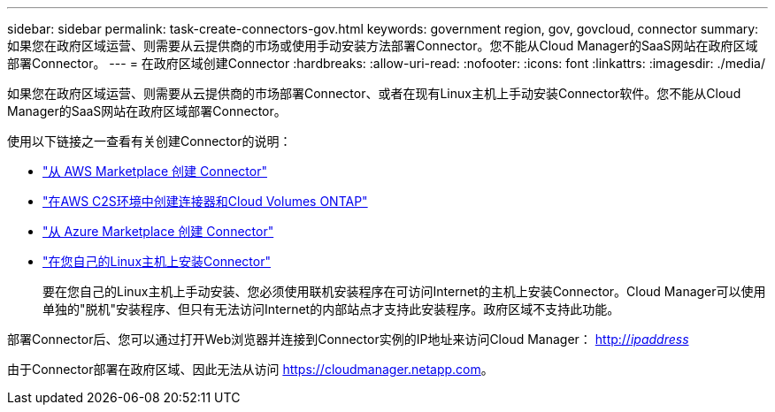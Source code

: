 ---
sidebar: sidebar 
permalink: task-create-connectors-gov.html 
keywords: government region, gov, govcloud, connector 
summary: 如果您在政府区域运营、则需要从云提供商的市场或使用手动安装方法部署Connector。您不能从Cloud Manager的SaaS网站在政府区域部署Connector。 
---
= 在政府区域创建Connector
:hardbreaks:
:allow-uri-read: 
:nofooter: 
:icons: font
:linkattrs: 
:imagesdir: ./media/


[role="lead"]
如果您在政府区域运营、则需要从云提供商的市场部署Connector、或者在现有Linux主机上手动安装Connector软件。您不能从Cloud Manager的SaaS网站在政府区域部署Connector。

使用以下链接之一查看有关创建Connector的说明：

* link:task-launching-aws-mktp.html#create-the-connector-in-an-aws-government-region["从 AWS Marketplace 创建 Connector"]
* https://docs.netapp.com/us-en/cloud-manager-cloud-volumes-ontap/task-getting-started-aws-c2s.html["在AWS C2S环境中创建连接器和Cloud Volumes ONTAP"^]
* link:task-launching-azure-mktp.html["从 Azure Marketplace 创建 Connector"]
* link:task-installing-linux.html["在您自己的Linux主机上安装Connector"]
+
要在您自己的Linux主机上手动安装、您必须使用联机安装程序在可访问Internet的主机上安装Connector。Cloud Manager可以使用单独的"脱机"安装程序、但只有无法访问Internet的内部站点才支持此安装程序。政府区域不支持此功能。



部署Connector后、您可以通过打开Web浏览器并连接到Connector实例的IP地址来访问Cloud Manager： http://_ipaddress_[]

由于Connector部署在政府区域、因此无法从访问 https://cloudmanager.netapp.com[]。
